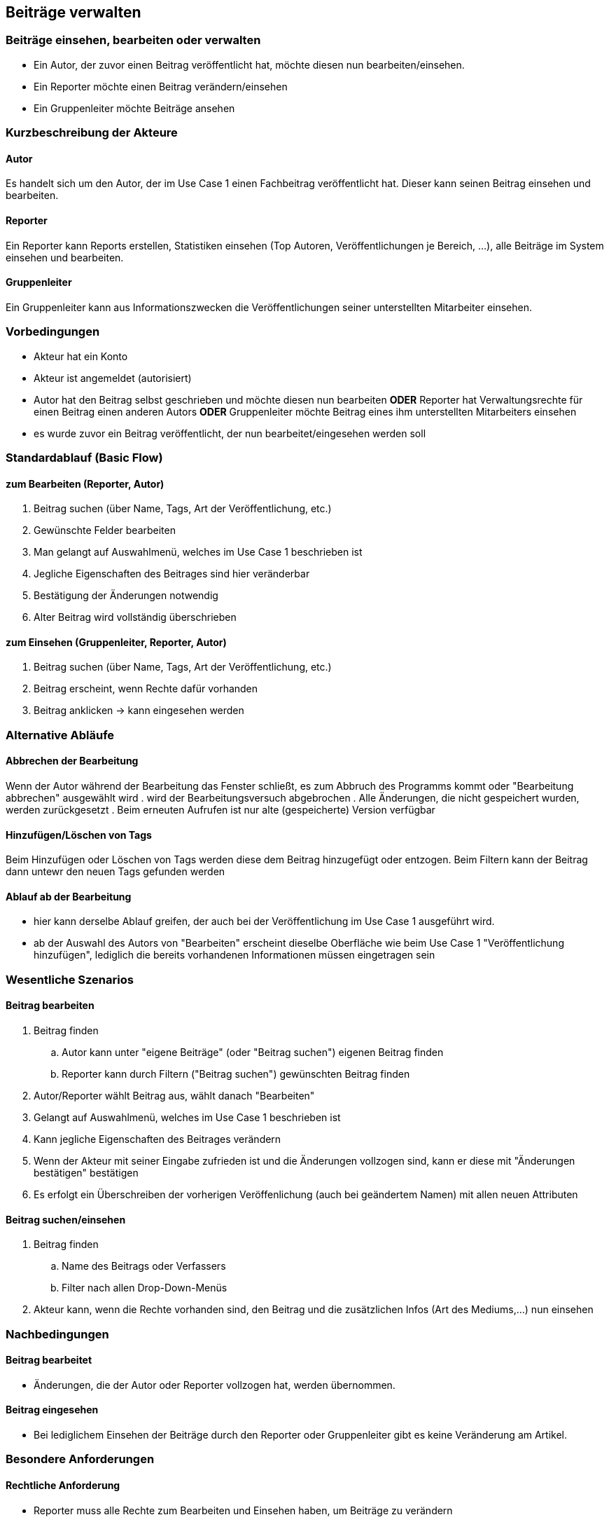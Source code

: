 == Beiträge verwalten
===	Beiträge einsehen, bearbeiten oder verwalten
* Ein Autor, der zuvor einen Beitrag veröffentlicht hat, möchte diesen nun bearbeiten/einsehen.
* Ein Reporter möchte einen Beitrag verändern/einsehen
* Ein Gruppenleiter möchte Beiträge ansehen

===	Kurzbeschreibung der Akteure
==== Autor
Es handelt sich um den Autor, der im Use Case 1 einen Fachbeitrag veröffentlicht hat. Dieser kann seinen Beitrag einsehen und bearbeiten.

==== Reporter
Ein Reporter kann Reports erstellen, Statistiken einsehen (Top Autoren, Veröffentlichungen je Bereich, ...), alle Beiträge im System einsehen und bearbeiten.

==== Gruppenleiter
Ein Gruppenleiter kann aus Informationszwecken die Veröffentlichungen seiner unterstellten Mitarbeiter einsehen.

=== Vorbedingungen
* Akteur hat ein Konto
* Akteur ist angemeldet (autorisiert)
* Autor hat den Beitrag selbst geschrieben und möchte diesen nun bearbeiten *ODER* Reporter hat Verwaltungsrechte für einen Beitrag einen anderen Autors *ODER* Gruppenleiter möchte Beitrag eines ihm unterstellten Mitarbeiters einsehen
* es wurde zuvor ein Beitrag veröffentlicht, der nun bearbeitet/eingesehen werden soll

=== Standardablauf (Basic Flow)
//Der Standardablauf definiert die Schritte für den Erfolgsfall ("Happy Path")
==== zum Bearbeiten (Reporter, Autor)
. Beitrag suchen (über Name, Tags, Art der Veröffentlichung, etc.)
. Gewünschte Felder bearbeiten
. Man gelangt auf Auswahlmenü, welches im Use Case 1 beschrieben ist
. Jegliche Eigenschaften des Beitrages sind hier veränderbar
. Bestätigung der Änderungen notwendig
. Alter Beitrag wird vollständig überschrieben

==== zum Einsehen (Gruppenleiter, Reporter, Autor)
. Beitrag suchen (über Name, Tags, Art der Veröffentlichung, etc.)
. Beitrag erscheint, wenn Rechte dafür vorhanden
. Beitrag anklicken -> kann eingesehen werden

=== Alternative Abläufe
//Nutzen Sie alternative Abläufe für Fehlerfälle, Ausnahmen und Erweiterungen zum Standardablauf
==== Abbrechen der Bearbeitung
Wenn der Autor während der Bearbeitung das Fenster schließt, es zum Abbruch des Programms kommt oder "Bearbeitung abbrechen" ausgewählt wird
. wird der Bearbeitungsversuch abgebrochen
. Alle Änderungen, die nicht gespeichert wurden, werden zurückgesetzt
. Beim erneuten Aufrufen ist nur alte (gespeicherte) Version verfügbar

==== Hinzufügen/Löschen von Tags
Beim Hinzufügen oder Löschen von Tags werden diese dem Beitrag hinzugefügt oder entzogen. Beim Filtern kann der Beitrag dann untewr den neuen Tags gefunden werden

==== Ablauf ab der Bearbeitung
* hier kann derselbe Ablauf greifen, der auch bei der Veröffentlichung im Use Case 1 ausgeführt wird. 
* ab der Auswahl des Autors von "Bearbeiten" erscheint dieselbe Oberfläche wie beim Use Case 1 "Veröffentlichung hinzufügen", lediglich die bereits vorhandenen Informationen müssen eingetragen sein


=== Wesentliche Szenarios
//Szenarios sind konkrete Instanzen eines Use Case, d.h. mit einem konkreten Akteur und einem konkreten Durchlauf der o.g. Flows. Szenarios können als Vorstufe für die Entwicklung von Flows und/oder zu deren Validierung verwendet werden.

==== Beitrag bearbeiten
. Beitrag finden 
.. Autor kann unter "eigene Beiträge" (oder "Beitrag suchen") eigenen Beitrag finden
.. Reporter kann durch Filtern ("Beitrag suchen") gewünschten Beitrag finden
. Autor/Reporter wählt Beitrag aus, wählt danach "Bearbeiten"
. Gelangt auf Auswahlmenü, welches im Use Case 1 beschrieben ist
. Kann jegliche Eigenschaften des Beitrages verändern
. Wenn der Akteur mit seiner Eingabe zufrieden ist und die Änderungen vollzogen sind, kann er diese mit "Änderungen bestätigen" bestätigen
. Es erfolgt ein Überschreiben der vorherigen Veröffenlichung (auch bei geändertem Namen) mit allen neuen Attributen

==== Beitrag suchen/einsehen
. Beitrag finden
.. Name des Beitrags oder Verfassers
.. Filter nach allen Drop-Down-Menüs
. Akteur kann, wenn die Rechte vorhanden sind, den Beitrag und die zusätzlichen Infos (Art des Mediums,...) nun einsehen

===	Nachbedingungen
//Nachbedingungen beschreiben das Ergebnis des Use Case, z.B. einen bestimmten Systemzustand.
==== Beitrag bearbeitet
* Änderungen, die der Autor oder Reporter vollzogen hat, werden übernommen.

==== Beitrag eingesehen
* Bei lediglichem Einsehen der Beiträge durch den Reporter oder Gruppenleiter gibt es keine Veränderung am Artikel.

=== Besondere Anforderungen

==== Rechtliche Anforderung
* Reporter muss alle Rechte zum Bearbeiten und Einsehen haben, um Beiträge zu verändern 
* Gruppenleiter kann nur Beiträge von ihm unterstellten MA einsehen
* Autor hat alle Rechte für die Bearbeitung seines eigenen Beitrags
